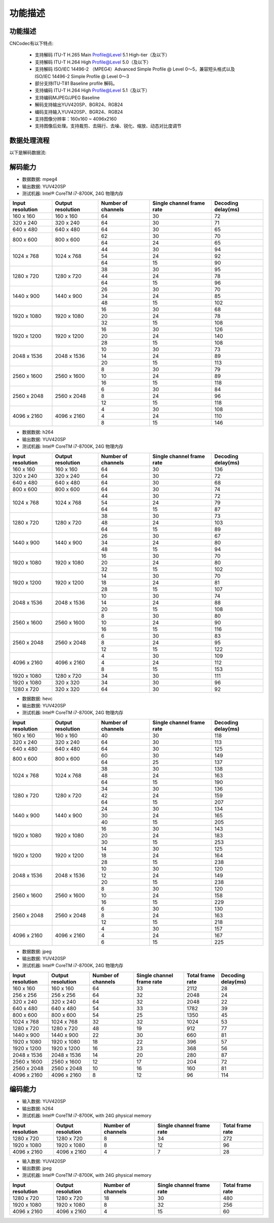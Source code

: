 .. _topics-Functional description:

功能描述
=============================

-----------------------------
功能描述
-----------------------------

CNCodec有以下特点:

 * 支持解码 ITU-T H.265 Main Profile@Level 5.1 High-tier（及以下）
 * 支持解码 ITU-T H.264 High Profile@Level 5.0（及以下）
 * 支持解码 ISO/IEC 14496-2 （MPEG4）Advanced Simple Profile @ Level 0～5，兼容短头格式以及 ISO/IEC 14496-2 Simple Profile @ Level 0～3
 * 部分支持ITU-T81 Baseline profile 解码。
 * 支持编码 ITU-T H.264 High Profile@Level 5.1（及以下）
 * 支持编码MJPEG/JPEG Baseline
 * 解码支持输出YUV420SP、BGR24、RGB24
 * 编码支持输入YUV420SP、BGR24、RGB24
 * 支持图像分辨率：160x160 ~ 4096x2160
 * 支持图像后处理。支持裁剪、去隔行、去噪、锐化、缩放、动态对比度调节

--------------------------------
数据处理流程
--------------------------------

以下是解码数据流:

.. image::  images/data_processing_flowchart.jpg

---------------------------------
解码能力
---------------------------------

* 数据数据: mpeg4
* 输出数据: YUV420SP
* 测试机器: Intel® CoreTM i7-8700K, 24G 物理内存

+------------------+-------------------+--------------------+---------------------------+--------------------+
| Input resolution | Output resolution | Number of channels | Single channel frame rate | Decoding delay(ms) |
+==================+===================+====================+===========================+====================+
| 160 x 160        | 160 x 160         | 64                 | 30                        | 72                 |
+------------------+-------------------+--------------------+---------------------------+--------------------+
| 320 x 240        | 320 x 240         | 64                 | 30                        | 71                 |
+------------------+-------------------+--------------------+---------------------------+--------------------+
| 640 x 480        | 640 x 480         | 64                 | 30                        | 65                 |
+------------------+-------------------+--------------------+---------------------------+--------------------+
|                  |                   | 62                 | 30                        | 70                 |
| 800 x 600        | 800 x 600         +--------------------+---------------------------+--------------------+
|                  |                   | 64                 | 24                        | 65                 |
+------------------+-------------------+--------------------+---------------------------+--------------------+
|                  |                   | 44                 | 30                        | 94                 |
|                  |                   +--------------------+---------------------------+--------------------+
| 1024 x 768       | 1024 x 768        | 54                 | 24                        | 92                 |
|                  |                   +--------------------+---------------------------+--------------------+
|                  |                   | 64                 | 15                        | 90                 |
+------------------+-------------------+--------------------+---------------------------+--------------------+
|                  |                   | 38                 | 30                        | 95                 |
|                  |                   +--------------------+---------------------------+--------------------+
| 1280 x 720       | 1280 x 720        | 44                 | 24                        | 78                 |
|                  |                   +--------------------+---------------------------+--------------------+
|                  |                   | 64                 | 15                        | 96                 |
+------------------+-------------------+--------------------+---------------------------+--------------------+
|                  |                   | 26                 | 30                        | 70                 |
|                  |                   +--------------------+---------------------------+--------------------+
| 1440 x 900       | 1440 x 900        | 34                 | 24                        | 85                 |
|                  |                   +--------------------+---------------------------+--------------------+
|                  |                   | 48                 | 15                        | 102                |
+------------------+-------------------+--------------------+---------------------------+--------------------+
|                  |                   | 16                 | 30                        | 68                 |
|                  |                   +--------------------+---------------------------+--------------------+
| 1920 x 1080      | 1920 x 1080       | 20                 | 24                        | 78                 |
|                  |                   +--------------------+---------------------------+--------------------+
|                  |                   | 32                 | 15                        | 108                |
+------------------+-------------------+--------------------+---------------------------+--------------------+
|                  |                   | 16                 | 30                        | 126                |
|                  |                   +--------------------+---------------------------+--------------------+
| 1920 x 1200      | 1920 x 1200       | 20                 | 24                        | 140                |
|                  |                   +--------------------+---------------------------+--------------------+
|                  |                   | 28                 | 15                        | 108                |
+------------------+-------------------+--------------------+---------------------------+--------------------+
|                  |                   | 10                 | 30                        | 73                 |
|                  |                   +--------------------+---------------------------+--------------------+
| 2048 x 1536      | 2048 x 1536       | 14                 | 24                        | 89                 |
|                  |                   +--------------------+---------------------------+--------------------+
|                  |                   | 20                 | 15                        | 113                |
+------------------+-------------------+--------------------+---------------------------+--------------------+
|                  |                   | 8                  | 30                        | 79                 |
|                  |                   +--------------------+---------------------------+--------------------+
| 2560 x 1600      | 2560 x 1600       | 10                 | 24                        | 89                 |
|                  |                   +--------------------+---------------------------+--------------------+
|                  |                   | 16                 | 15                        | 118                |
+------------------+-------------------+--------------------+---------------------------+--------------------+
|                  |                   | 6                  | 30                        | 84                 |
|                  |                   +--------------------+---------------------------+--------------------+
| 2560 x 2048      | 2560 x 2048       | 8                  | 24                        | 96                 |
|                  |                   +--------------------+---------------------------+--------------------+
|                  |                   | 12                 | 15                        | 118                |
+------------------+-------------------+--------------------+---------------------------+--------------------+
|                  |                   | 4                  | 30                        | 108                |
|                  |                   +--------------------+---------------------------+--------------------+
| 4096 x 2160      | 4096 x 2160       | 4                  | 24                        | 110                |
|                  |                   +--------------------+---------------------------+--------------------+
|                  |                   | 8                  | 15                        | 146                |
+------------------+-------------------+--------------------+---------------------------+--------------------+

* 数据数据: h264
* 输出数据: YUV420SP
* 测试机器: Intel® CoreTM i7-8700K, 24G 物理内存

+------------------+-------------------+--------------------+---------------------------+--------------------+
| Input resolution | Output resolution | Number of channels | Single channel frame rate | Decoding delay(ms) |
+==================+===================+====================+===========================+====================+
| 160 x 160        | 160 x 160         | 64                 | 30                        | 136                |
+------------------+-------------------+--------------------+---------------------------+--------------------+
| 320 x 240        | 320 x 240         | 64                 | 30                        | 72                 |
+------------------+-------------------+--------------------+---------------------------+--------------------+
| 640 x 480        | 640 x 480         | 64                 | 30                        | 68                 |
+------------------+-------------------+--------------------+---------------------------+--------------------+
| 800 x 600        | 800 x 600         | 64                 | 30                        | 74                 |
+------------------+-------------------+--------------------+---------------------------+--------------------+
|                  |                   | 44                 | 30                        | 72                 |
|                  |                   +--------------------+---------------------------+--------------------+
| 1024 x 768       | 1024 x 768        | 54                 | 24                        | 79                 |
|                  |                   +--------------------+---------------------------+--------------------+
|                  |                   | 64                 | 15                        | 87                 |
+------------------+-------------------+--------------------+---------------------------+--------------------+
|                  |                   | 38                 | 30                        | 73                 |
|                  |                   +--------------------+---------------------------+--------------------+
| 1280 x 720       | 1280 x 720        | 48                 | 24                        | 103                |
|                  |                   +--------------------+---------------------------+--------------------+
|                  |                   | 64                 | 15                        | 89                 |
+------------------+-------------------+--------------------+---------------------------+--------------------+
|                  |                   | 26                 | 30                        | 67                 |
|                  |                   +--------------------+---------------------------+--------------------+
| 1440 x 900       | 1440 x 900        | 34                 | 24                        | 80                 |
|                  |                   +--------------------+---------------------------+--------------------+
|                  |                   | 48                 | 15                        | 94                 |
+------------------+-------------------+--------------------+---------------------------+--------------------+
|                  |                   | 16                 | 30                        | 70                 |
|                  |                   +--------------------+---------------------------+--------------------+
| 1920 x 1080      | 1920 x 1080       | 20                 | 24                        | 80                 |
|                  |                   +--------------------+---------------------------+--------------------+
|                  |                   | 32                 | 15                        | 102                |
+------------------+-------------------+--------------------+---------------------------+--------------------+
|                  |                   | 14                 | 30                        | 70                 |
|                  |                   +--------------------+---------------------------+--------------------+
| 1920 x 1200      | 1920 x 1200       | 18                 | 24                        | 81                 |
|                  |                   +--------------------+---------------------------+--------------------+
|                  |                   | 28                 | 15                        | 107                |
+------------------+-------------------+--------------------+---------------------------+--------------------+
|                  |                   | 10                 | 30                        | 74                 |
|                  |                   +--------------------+---------------------------+--------------------+
| 2048 x 1536      | 2048 x 1536       | 14                 | 24                        | 88                 |
|                  |                   +--------------------+---------------------------+--------------------+
|                  |                   | 20                 | 15                        | 108                |
+------------------+-------------------+--------------------+---------------------------+--------------------+
|                  |                   | 8                  | 30                        | 80                 |
|                  |                   +--------------------+---------------------------+--------------------+
| 2560 x 1600      | 2560 x 1600       | 10                 | 24                        | 90                 |
|                  |                   +--------------------+---------------------------+--------------------+
|                  |                   | 16                 | 15                        | 116                |
+------------------+-------------------+--------------------+---------------------------+--------------------+
|                  |                   | 6                  | 30                        | 83                 |
|                  |                   +--------------------+---------------------------+--------------------+
| 2560 x 2048      | 2560 x 2048       | 8                  | 24                        | 95                 |
|                  |                   +--------------------+---------------------------+--------------------+
|                  |                   | 12                 | 15                        | 122                |
+------------------+-------------------+--------------------+---------------------------+--------------------+
|                  |                   | 4                  | 30                        | 109                |
|                  |                   +--------------------+---------------------------+--------------------+
| 4096 x 2160      | 4096 x 2160       | 4                  | 24                        | 112                |
|                  |                   +--------------------+---------------------------+--------------------+
|                  |                   | 8                  | 15                        | 153                |
+------------------+-------------------+--------------------+---------------------------+--------------------+
| 1920 x 1080      | 1280 x 720        | 34                 | 30                        | 111                |
+------------------+-------------------+--------------------+---------------------------+--------------------+
| 1920 x 1080      | 320 x 320         | 34                 | 30                        | 96                 |
+------------------+-------------------+--------------------+---------------------------+--------------------+
| 1280 x 720       | 320 x 320         | 64                 | 30                        | 92                 |
+------------------+-------------------+--------------------+---------------------------+--------------------+

* 数据数据: hevc
* 输出数据: YUV420SP
* 测试机器: Intel® CoreTM i7-8700K, 24G 物理内存

+------------------+-------------------+--------------------+---------------------------+--------------------+
| Input resolution | Output resolution | Number of channels | Single channel frame rate | Decoding delay(ms) |
+==================+===================+====================+===========================+====================+
| 160 x 160        | 160 x 160         | 40                 | 30                        | 118                |
+------------------+-------------------+--------------------+---------------------------+--------------------+
| 320 x 240        | 320 x 240         | 64                 | 30                        | 113                |
+------------------+-------------------+--------------------+---------------------------+--------------------+
| 640 x 480        | 640 x 480         | 64                 | 30                        | 125                |
+------------------+-------------------+--------------------+---------------------------+--------------------+
|                  |                   | 60                 | 30                        | 149                |
| 800 x 600        | 800 x 600         +--------------------+---------------------------+--------------------+
|                  |                   | 64                 | 25                        | 137                |
+------------------+-------------------+--------------------+---------------------------+--------------------+
|                  |                   | 38                 | 30                        | 138                |
|                  |                   +--------------------+---------------------------+--------------------+
| 1024 x 768       | 1024 x 768        | 48                 | 24                        | 163                |
|                  |                   +--------------------+---------------------------+--------------------+
|                  |                   | 64                 | 15                        | 190                |
+------------------+-------------------+--------------------+---------------------------+--------------------+
|                  |                   | 34                 | 30                        | 136                |
|                  |                   +--------------------+---------------------------+--------------------+
| 1280 x 720       | 1280 x 720        | 42                 | 24                        | 159                |
|                  |                   +--------------------+---------------------------+--------------------+
|                  |                   | 64                 | 15                        | 207                |
+------------------+-------------------+--------------------+---------------------------+--------------------+
|                  |                   | 24                 | 30                        | 134                |
|                  |                   +--------------------+---------------------------+--------------------+
| 1440 x 900       | 1440 x 900        | 30                 | 24                        | 165                |
|                  |                   +--------------------+---------------------------+--------------------+
|                  |                   | 40                 | 15                        | 205                |
+------------------+-------------------+--------------------+---------------------------+--------------------+
|                  |                   | 16                 | 30                        | 143                |
|                  |                   +--------------------+---------------------------+--------------------+
| 1920 x 1080      | 1920 x 1080       | 20                 | 24                        | 183                |
|                  |                   +--------------------+---------------------------+--------------------+
|                  |                   | 30                 | 15                        | 253                |
+------------------+-------------------+--------------------+---------------------------+--------------------+
|                  |                   | 14                 | 30                        | 125                |
|                  |                   +--------------------+---------------------------+--------------------+
| 1920 x 1200      | 1920 x 1200       | 18                 | 24                        | 164                |
|                  |                   +--------------------+---------------------------+--------------------+
|                  |                   | 28                 | 15                        | 238                |
+------------------+-------------------+--------------------+---------------------------+--------------------+
|                  |                   | 10                 | 30                        | 120                |
|                  |                   +--------------------+---------------------------+--------------------+
| 2048 x 1536      | 2048 x 1536       | 12                 | 24                        | 149                |
|                  |                   +--------------------+---------------------------+--------------------+
|                  |                   | 20                 | 15                        | 238                |
+------------------+-------------------+--------------------+---------------------------+--------------------+
|                  |                   | 8                  | 30                        | 120                |
|                  |                   +--------------------+---------------------------+--------------------+
| 2560 x 1600      | 2560 x 1600       | 10                 | 24                        | 158                |
|                  |                   +--------------------+---------------------------+--------------------+
|                  |                   | 16                 | 15                        | 229                |
+------------------+-------------------+--------------------+---------------------------+--------------------+
|                  |                   | 6                  | 30                        | 130                |
|                  |                   +--------------------+---------------------------+--------------------+
| 2560 x 2048      | 2560 x 2048       | 8                  | 24                        | 163                |
|                  |                   +--------------------+---------------------------+--------------------+
|                  |                   | 12                 | 15                        | 218                |
+------------------+-------------------+--------------------+---------------------------+--------------------+
|                  |                   | 4                  | 30                        | 157                |
|                  |                   +--------------------+---------------------------+--------------------+
| 4096 x 2160      | 4096 x 2160       | 4                  | 24                        | 167                |
|                  |                   +--------------------+---------------------------+--------------------+
|                  |                   | 6                  | 15                        | 225                |
+------------------+-------------------+--------------------+---------------------------+--------------------+

* 数据数据: jpeg
* 输出数据: YUV420SP
* 测试机器: Intel® CoreTM i7-8700K, 24G 物理内存

+------------------+-------------------+--------------------+---------------------------+------------------+--------------------+
| Input resolution | Output resolution | Number of channels | Single channel frame rate | Total frame rate | Decoding delay(ms) |
+==================+===================+====================+===========================+==================+====================+
| 160 x 160        | 160 x 160         | 64                 | 33                        | 2112             | 28                 |
+------------------+-------------------+--------------------+---------------------------+------------------+--------------------+
| 256 x 256        | 256 x 256         | 64                 | 32                        | 2048             | 24                 |
+------------------+-------------------+--------------------+---------------------------+------------------+--------------------+
| 320 x 240        | 320 x 240         | 64                 | 32                        | 2048             | 22                 |
+------------------+-------------------+--------------------+---------------------------+------------------+--------------------+
| 640 x 480        | 640 x 480         | 54                 | 33                        | 1782             | 39                 |
+------------------+-------------------+--------------------+---------------------------+------------------+--------------------+
| 800 x 600        | 800 x 600         | 54                 | 25                        | 1350             | 45                 |
+------------------+-------------------+--------------------+---------------------------+------------------+--------------------+
| 1024 x 768       | 1024 x 768        | 32                 | 32                        | 1024             | 53                 |
+------------------+-------------------+--------------------+---------------------------+------------------+--------------------+
| 1280 x 720       | 1280 x 720        | 48                 | 19                        | 912              | 77                 |
+------------------+-------------------+--------------------+---------------------------+------------------+--------------------+
| 1440 x 900       | 1440 x 900        | 22                 | 30                        | 660              | 81                 |
+------------------+-------------------+--------------------+---------------------------+------------------+--------------------+
| 1920 x 1080      | 1920 x 1080       | 18                 | 22                        | 396              | 57                 |
+------------------+-------------------+--------------------+---------------------------+------------------+--------------------+
| 1920 x 1200      | 1920 x 1200       | 16                 | 23                        | 368              | 56                 |
+------------------+-------------------+--------------------+---------------------------+------------------+--------------------+
| 2048 x 1536      | 2048 x 1536       | 14                 | 20                        | 280              | 87                 |
+------------------+-------------------+--------------------+---------------------------+------------------+--------------------+
| 2560 x 1600      | 2560 x 1600       | 12                 | 17                        | 204              | 72                 |
+------------------+-------------------+--------------------+---------------------------+------------------+--------------------+
| 2560 x 2048      | 2560 x 2048       | 10                 | 16                        | 160              | 81                 |
+------------------+-------------------+--------------------+---------------------------+------------------+--------------------+
| 4096 x 2160      | 4096 x 2160       | 8                  | 12                        | 96               | 114                |
+------------------+-------------------+--------------------+---------------------------+------------------+--------------------+

---------------------------
编码能力
---------------------------

* 输入数据: YUV420SP
* 输出数据: h264
* 测试机器: Intel® CoreTM i7-8700K, with 24G physical memory

+------------------+-------------------+--------------------+---------------------------+------------------+
| Input resolution | Output resolution | Number of channels | Single channel frame rate | Total frame rate |
+==================+===================+====================+===========================+==================+
| 1280 x 720       | 1280 x 720        | 8                  | 34                        | 272              |
+------------------+-------------------+--------------------+---------------------------+------------------+
| 1920 x 1080      | 1920 x 1080       | 8                  | 12                        | 96               |
+------------------+-------------------+--------------------+---------------------------+------------------+
| 4096 x 2160      | 4096 x 2160       | 4                  | 7                         | 28               |
+------------------+-------------------+--------------------+---------------------------+------------------+

* 输入数据: YUV420SP
* 输出数据: jpeg
* 测试机器: Intel® CoreTM i7-8700K, with 24G physical memory

+------------------+-------------------+--------------------+---------------------------+------------------+
| Input resolution | Output resolution | Number of channels | Single channel frame rate | Total frame rate |
+==================+===================+====================+===========================+==================+
| 1280 x 720       | 1280 x 720        | 18                 | 30                        | 480              |
+------------------+-------------------+--------------------+---------------------------+------------------+
| 1920 x 1080      | 1920 x 1080       | 8                  | 32                        | 256              |
+------------------+-------------------+--------------------+---------------------------+------------------+
| 4096 x 2160      | 4096 x 2160       | 4                  | 15                        | 60               |
+------------------+-------------------+--------------------+---------------------------+------------------+